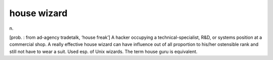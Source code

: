 .. _house-wizard:

============================================================
house wizard
============================================================

n\.

[prob.
: from ad-agency tradetalk, ‘house freak’] A hacker occupying a technical-specialist, R&D, or systems position at a commercial shop.
A really effective house wizard can have influence out of all proportion to his/her ostensible rank and still not have to wear a suit.
Used esp.
of Unix wizards.
The term house guru is equivalent.


